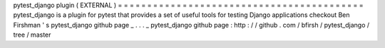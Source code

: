pytest_django
plugin
(
EXTERNAL
)
=
=
=
=
=
=
=
=
=
=
=
=
=
=
=
=
=
=
=
=
=
=
=
=
=
=
=
=
=
=
=
=
=
=
=
=
=
=
=
=
=
=
pytest_django
is
a
plugin
for
pytest
that
provides
a
set
of
useful
tools
for
testing
Django
applications
checkout
Ben
Firshman
'
s
pytest_django
github
page
_
.
.
.
_
pytest_django
github
page
:
http
:
/
/
github
.
com
/
bfirsh
/
pytest_django
/
tree
/
master

